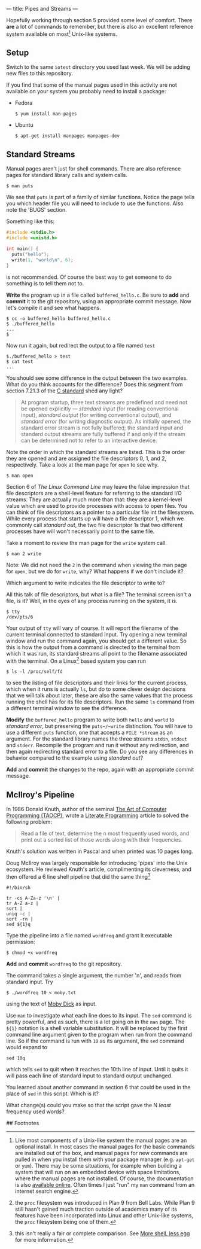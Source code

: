 --- 
title: Pipes and Streams
--- 

#+OPTIONS: f:t

Hopefully working through section 5 provided some level of comfort.  There *are* a lot of commands to
remember, but there is also an excellent reference system available on
most[fn:1] Unix-like systems.

** Setup
  Switch to the same ~iotest~ directory you used last week.  We will be adding new files to this repository.
  
  If you find that some of the manual pages used in this activity are not available on your system you probably need to install a package:
  - Fedora
    #+BEGIN_EXAMPLE
    $ yum install man-pages
    #+END_EXAMPLE
  - Ubuntu
    #+BEGIN_EXAMPLE
    $ apt-get install manpages manpages-dev
    #+END_EXAMPLE

** Standard Streams

Manual pages aren't just for shell commands. There are also reference pages for standard library calls and system calls.

#+BEGIN_EXAMPLE
$ man puts
#+END_EXAMPLE

We see that ~puts~ is part of a family of similar functions.  Notice
the page tells you which header file you will need to include to use
the functions. Also note the 'BUGS' section. 

Something like this:

#+BEGIN_SRC c
  #include <stdio.h>
  #include <unistd.h>
  
  int main() {
    puts("hello");
    write(1, "world\n", 6);
  }
#+END_SRC

is not recommended. Of course the best way to get someone to do
something is to tell them not to.

*Write* the program up in a file called ~buffered_hello.c~. Be sure to
*add* and *commit* it to the git repository, using an appropriate commit
message.  Now let's compile it and see what happens.

#+BEGIN_EXAMPLE
$ cc -o buffered_hello buffered_hello.c
$ ./buffered_hello
...
$
#+END_EXAMPLE

Now run it again, but redirect the output to a file named ~test~

#+BEGIN_EXAMPLE
$./buffered_hello > test
$ cat test
...
#+END_EXAMPLE

You should see some difference in the output between the two examples.
What do you think accounts for the difference? Does this segment from
section 7.21.3 of the [[/assets/c-standard-draft-n1570.pdf][C standard]] shed any light?

#+BEGIN_QUOTE
At program startup, three text streams are predefined and need not be
 opened explicitly — /standard input/ (for reading conventional
 input), /standard output/ (for writing conventional output), and
 /standard error/ (for writing diagnostic output). As initially
 opened, the standard error stream is not fully buffered; the standard
 input and standard output streams are fully buffered if and only if
 the stream can be determined not to refer to an interactive device.
#+END_QUOTE

Note the order in which the standard streams are listed. This is the
order they are opened and are assigned the file descriptors 0, 1,
and 2, respectively.  Take a look at the man page for ~open~ to see
why.

#+BEGIN_EXAMPLE
$ man open
#+END_EXAMPLE

Section 6 of /The Linux Command Line/ may leave the false impression
that file descriptors are a shell-level feature for referring to the
standard I/O streams. They are actually much more than that: they are
a kernel-level value which are used to provide processes with access
to open files.  You can think of file descriptors as a pointer to a
particular file int the filesystem. While every process that starts up
will have a file descriptor 1, which we commonly call /standard out/,
the two file descriptor 1s that two different processes have will won't
necessarily point to the same file.

Take a moment to review the man page for
the ~write~ system call.

#+BEGIN_EXAMPLE
$ man 2 write
#+END_EXAMPLE

Note: We did not need the ~2~ in the command when viewing the man page
for ~open~, but we do for ~write~, why? What happens if we don't
include it?

Which argument to write indicates the file descriptor to write to?

All this talk of file descriptors, but what is a file? The terminal
screen isn't a file, is it? Well, in the eyes of any process running
on the system, it is. 

#+BEGIN_EXAMPLE
$ tty
/dev/pts/6
#+END_EXAMPLE

Your output of ~tty~ will vary of course. It will report the filename
of the current terminal connected to standard input. Try opening a new
terminal window and run the command again, you should get a different
value. So this is how the output from a command is directed to the
terminal from which it was run, its standard streams all point to the
filename associated with the terminal. On a Linux[fn:2] based system you can run

#+BEGIN_EXAMPLE
$ ls -l /proc/self/fd
#+END_EXAMPLE

to see the listing of file descriptors and their links for the current
process, which when it runs is actually ~ls~, but do to some clever
design decisions that we will talk about later, these are also the
same values that the process running the shell has for its file
descriptors. Run the same ~ls~ command from a different terminal
window to see the difference.

*Modify* the ~buffered_hello~ program to write both ~hello~ and ~world~
to /standard error/, but preserving the ~puts~/~write~
distinction. You will have to use a different ~puts~ function, one
that accepts a ~FILE *stream~ as an argument.  For the standard
library names the three streams ~stdin~, ~stdout~ and
~stderr~. Recompile the program and run it without any redirection,
and then again redirecting standard error to a file.  Do you see any
differences in behavior compared to the example using /standard out/?

*Add* and *commit* the changes to the repo, again with an appropriate
commit message.

** McIlroy's Pipeline

In 1986 Donald Knuth, author of the seminal [[http://en.wikipedia.org/wiki/The_Art_of_Computer_Programming][The
Art of Computer Programming (TAOCP)]], wrote a [[http://en.wikipedia.org/wiki/Literate_programming][Literate
Programming]] article to solved the
following problem:

#+BEGIN_QUOTE
Read a file of text, determine the n most frequently used words, and
print out a sorted list of those words along with their frequencies.
#+END_QUOTE

Knuth's solution was written in Pascal and when printed was 10 pages long.

Doug McIlroy was largely responsible for introducing 'pipes' into the
Unix ecosystem. He reviewed Knuth's article, complimenting its
cleverness, and then offered a 6 line shell pipeline that did the same
thing[fn:3]

#+BEGIN_SRC shell
#!/bin/sh

tr -cs A-Za-z '\n' |
tr A-Z a-z |
sort |
uniq -c |
sort -rn |
sed ${1}q
#+END_SRC

Type the pipeline into a file named ~wordfreq~ and grant it executable
permission:

#+BEGIN_EXAMPLE
$ chmod +x wordfreq
#+END_EXAMPLE

*Add* and *commit* ~wordfreq~ to the git repository.

The command takes a single argument, the number 'n', and reads from
standard input. Try

#+BEGIN_EXAMPLE
$ ./wordfreq 10 < moby.txt
#+END_EXAMPLE

using the text of [[/assets/moby.txt][Moby Dick]] as input.

Use ~man~ to investigate what each line does to its input.  The ~sed~
command is pretty powerful, and as such, there is a lot going on in
the ~man~ page.  The ~${1}~ notation is a shell variable substitution.
It will be replaced by the first command line argument given to the
program when run from the command line. So if the command is run with
~10~ as its argument, the ~sed~ command would expand to

#+BEGIN_EXAMPLE
sed 10q
#+END_EXAMPLE

which tells ~sed~ to quit when it reaches the 10th line of input. Until
it quits it will pass each line of standard input to standard output
unchanged.  

You learned about another command in section 6 that could be used in
the place of ~sed~ in this script. Which is it?

What change(s) could you make so that the script gave the N /least/
frequency used words?

## Footnotes
[fn:1] Like most components of a Unix-like system the manual pages are
an optional install.  In most cases the manual pages for the basic
commands are installed out of the box, and manual pages for new
commands are pulled in when you install them with your package manager
(e.g. ~apt-get~ or ~yum~).  There may be some situations, for example
when building a system that will run on an embedded device with space
limitations, where the manual pages are not installed. Of course, the
documentation is also [[http://linux.die.net/][available online]]. Often times I just "run" my
=man= command from an internet search engine.

[fn:2] the ~proc~ filesystem was introduced in Plan 9 from Bell
Labs. While Plan 9 still hasn't gained much traction outside of
academics many of its features have been incorporated into Linux and
other Unix-like systems, the ~proc~ filesystem being one of them.

[fn:3] this isn't really a fair or complete comparison. See [[http://www.leancrew.com/all-this/2011/12/more-shell-less-egg/][More
shell, less egg]] for more information.
